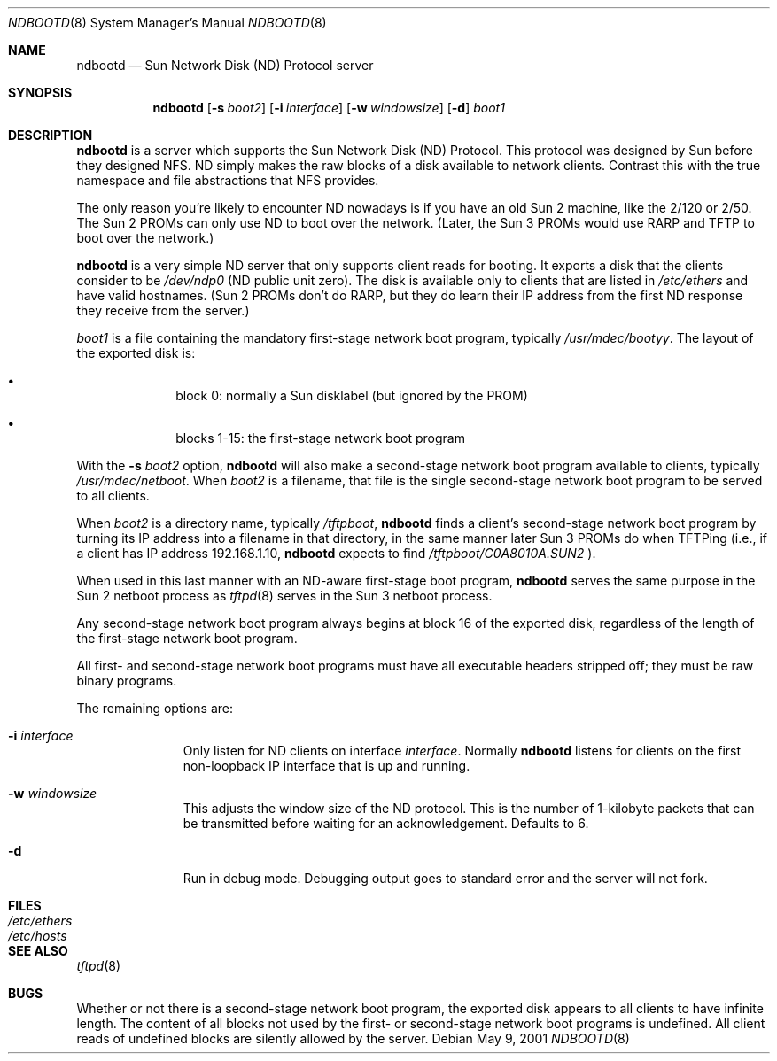 .\"	$NetBSD: ndbootd.8,v 1.3 2002/01/19 11:45:07 wiz Exp $
.\"	<<Id: ndbootd.8,v 1.2 2001/05/15 14:42:25 fredette Exp >>
.\"
.\" Copyright (c) 2001 Matthew Fredette.  All rights reserved.
.\"
.\" Redistribution and use in source and binary forms, with or without
.\" modification, are permitted provided that the following conditions
.\" are met:
.\"   1. Redistributions of source code must retain the above copyright
.\"      notice, this list of conditions and the following disclaimer.
.\"   2. Redistributions in binary form must reproduce the above copyright
.\"      notice, this list of conditions and the following disclaimer in the
.\"      documentation and/or other materials provided with the distribution.
.\"   3. All advertising materials mentioning features or use of this software
.\"      must display the following acknowledgement:
.\"        This product includes software developed by Matthew Fredette.
.\"   4. The name of Matthew Fredette may not be used to endorse or promote
.\"      products derived from this software without specific prior written
.\"      permission.
.\"
.\" THIS SOFTWARE IS PROVIDED ``AS IS'' AND WITHOUT ANY EXPRESS OR IMPLIED
.\" WARRANTIES, INCLUDING, WITHOUT LIMITATION, THE IMPLIED WARRANTIES OF
.\" MERCHANTABILITY AND FITNESS FOR A PARTICULAR PURPOSE.
.\"
.Dd May 9, 2001
.Dt NDBOOTD 8
.Os
.Sh NAME
.Nm ndbootd
.Nd
.Tn Sun
Network Disk (ND) Protocol server
.Sh SYNOPSIS
.Nm
.Op Fl s Ar boot2
.Op Fl i Ar interface
.Op Fl w Ar windowsize
.Op Fl d
.Ar boot1
.Sh DESCRIPTION
.Nm
is a server which supports the
Sun Network Disk (ND) Protocol.
This protocol was designed by Sun before they designed
.Tn NFS .
ND simply
makes the raw blocks of a disk available to network clients.  Contrast
this with the true namespace and file abstractions that
.Tn NFS
provides.
.Pp
The only reason you're likely to encounter ND nowadays is if you have
an old Sun 2 machine, like the 2/120 or 2/50.  The Sun 2 PROMs can
only use ND to boot over the network.  (Later, the Sun 3 PROMs would
use
.Tn RARP
and
.Tn TFTP
to boot over the network.)
.Pp
.Nm
is a very simple ND server that only supports client reads for
booting.  It exports a disk that the clients consider to be
.Pa /dev/ndp0
(ND public unit zero).  The disk is available only to clients that are
listed in
.Pa /etc/ethers
and have valid hostnames.
(Sun 2 PROMs don't do RARP, but they do learn their IP
address from the first ND response they receive from the server.)
.Pp
.Ar boot1
is a file containing the mandatory first-stage network boot
program, typically
.Pa /usr/mdec/bootyy .
The layout of the exported disk is:
.Bl -bullet -offset indent
.It
block 0: normally a Sun disklabel (but ignored by the PROM)
.It
blocks 1-15: the first-stage network boot program
.El
.Pp
With the
.Fl s Ar boot2
option,
.Nm
will also make a second-stage network
boot program available to clients, typically
.Pa /usr/mdec/netboot .
When
.Ar boot2
is a filename, that file is the single second-stage network boot program
to be served to all clients.
.Pp
When
.Ar boot2
is a directory name, typically
.Pa /tftpboot ,
.Nm
finds a
client's second-stage network boot program by turning its IP address
into a filename in that directory, in the same manner later Sun 3
PROMs do when TFTPing (i.e., if a client has IP address 192.168.1.10,
.Nm
expects to find
.Pa /tftpboot/C0A8010A.SUN2
).
.Pp
When used in this last manner with an ND-aware first-stage boot program,
.Nm
serves the same purpose in the Sun 2 netboot process as
.Xr tftpd 8
serves in the Sun 3 netboot process.
.Pp
Any second-stage network boot program always begins at block 16 of the
exported disk, regardless of the length of the first-stage network
boot program.
.Pp
All first- and second-stage network boot programs must have all
executable headers stripped off; they must be raw binary programs.
.Pp
The remaining options are:
.Bl -tag -width "directory"
.It Fl i Ar interface
Only listen for ND clients on interface
.Ar interface .
Normally
.Nm
listens for clients on the first non-loopback IP interface
that is up and running.
.It Fl w Ar windowsize
This adjusts the window size of the ND protocol.  This is
the number of 1-kilobyte packets that can be transmitted before
waiting for an acknowledgement.  Defaults to 6.
.It Fl d
Run in debug mode.  Debugging output goes to standard error
and the server will not fork.
.El
.Sh FILES
.Bl -tag -width Pa -compact
.It Pa /etc/ethers
.It Pa /etc/hosts
.\" .It Pa /tftpboot
.El
.Sh SEE ALSO
.Xr tftpd 8
.Sh BUGS
Whether or not there is a second-stage network boot program, the
exported disk appears to all clients to have infinite length.  The
content of all blocks not used by the first- or second-stage network
boot programs is undefined.  All client reads of undefined blocks
are silently allowed by the server.
